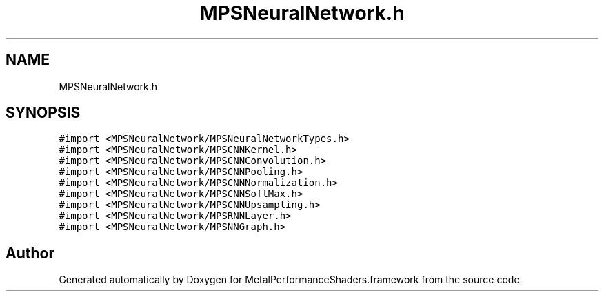 .TH "MPSNeuralNetwork.h" 3 "Thu Jul 13 2017" "Version MetalPerformanceShaders-87.2" "MetalPerformanceShaders.framework" \" -*- nroff -*-
.ad l
.nh
.SH NAME
MPSNeuralNetwork.h
.SH SYNOPSIS
.br
.PP
\fC#import <MPSNeuralNetwork/MPSNeuralNetworkTypes\&.h>\fP
.br
\fC#import <MPSNeuralNetwork/MPSCNNKernel\&.h>\fP
.br
\fC#import <MPSNeuralNetwork/MPSCNNConvolution\&.h>\fP
.br
\fC#import <MPSNeuralNetwork/MPSCNNPooling\&.h>\fP
.br
\fC#import <MPSNeuralNetwork/MPSCNNNormalization\&.h>\fP
.br
\fC#import <MPSNeuralNetwork/MPSCNNSoftMax\&.h>\fP
.br
\fC#import <MPSNeuralNetwork/MPSCNNUpsampling\&.h>\fP
.br
\fC#import <MPSNeuralNetwork/MPSRNNLayer\&.h>\fP
.br
\fC#import <MPSNeuralNetwork/MPSNNGraph\&.h>\fP
.br

.SH "Author"
.PP 
Generated automatically by Doxygen for MetalPerformanceShaders\&.framework from the source code\&.

